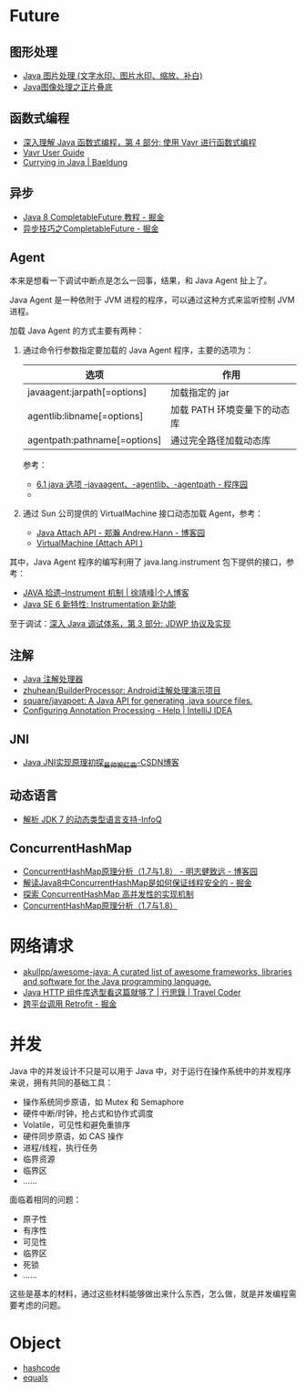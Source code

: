 * Future
** 图形处理
  + [[https://www.cnblogs.com/XL-Liang/archive/2011/12/14/2287566.html][Java 图片处理 (文字水印、图片水印、缩放、补白)]]
  + [[https://segmentfault.com/a/1190000011388060][Java图像处理之正片叠底]]

** 函数式编程
   + [[https://www.ibm.com/developerworks/cn/java/j-understanding-functional-programming-4/index.html][深入理解 Java 函数式编程，第 4 部分: 使用 Vavr 进行函数式编程]]
   + [[https://www.vavr.io/vavr-docs/][Vavr User Guide]]
   + [[https://www.baeldung.com/java-currying][Currying in Java | Baeldung]]

** 异步
   + [[https://juejin.im/post/5adbf8226fb9a07aac240a67][Java 8 CompletableFuture 教程 - 掘金]]
   + [[https://juejin.im/post/5b4622df5188251ac9766f47#heading-7][异步技巧之CompletableFuture - 掘金]]

** Agent
   本来是想看一下调试中断点是怎么一回事，结果，和 Java Agent 扯上了。

   Java Agent 是一种依附于 JVM 进程的程序，可以通过这种方式来监听控制 JVM 进程。

   加载 Java Agent 的方式主要有两种：
   1. 通过命令行参数指定要加载的 Java Agent 程序，主要的选项为：
      |------------------------------+------------------------------|
      | 选项                         | 作用                         |
      |------------------------------+------------------------------|
      | javaagent:jarpath[=options]  | 加载指定的 jar               |
      | agentlib:libname[=options]   | 加载 PATH 环境变量下的动态库 |
      | agentpath:pathname[=options] | 通过完全路径加载动态库       |
      |------------------------------+------------------------------|

      参考：
      + [[http://www.voidcn.com/article/p-ptghvuzj-bbz.html][6.1 java 选项 -javaagent、-agentlib、-agentpath - 程序园]]
      + 

   2. 通过 Sun 公司提供的 VirtualMachine 接口动态加载 Agent，参考：
      + [[https://www.cnblogs.com/LittleHann/p/4783581.html][Java Attach API - 郑瀚 Andrew.Hann - 博客园]]
      + [[https://docs.oracle.com/javase/8/docs/jdk/api/attach/spec/com/sun/tools/attach/VirtualMachine.html][VirtualMachine (Attach API )]]
     
   其中，Java Agent 程序的编写利用了 java.lang.instrument 包下提供的接口，参考：
   + [[https://www.cnkirito.moe/instrument/][JAVA 拾遗--Instrument 机制 | 徐靖峰|个人博客]]
   + [[https://www.ibm.com/developerworks/cn/java/j-lo-jse61/index.html][Java SE 6 新特性: Instrumentation 新功能]]

   至于调试：[[https://www.ibm.com/developerworks/cn/java/j-lo-jpda3/index.html][深入 Java 调试体系，第 3 部分: JDWP 协议及实现]]

** 注解
   + [[https://www.race604.com/annotation-processing/][Java 注解处理器]]
   + [[https://github.com/zhuhean/BuilderProcessor][zhuhean/BuilderProcessor: Android注解处理演示项目]]
   + [[https://github.com/square/javapoet][square/javapoet: A Java API for generating .java source files.]]
   + [[https://www.jetbrains.com/help/idea/configuring-annotation-processing.html#create_profile][Configuring Annotation Processing - Help | IntelliJ IDEA]]

** JNI
   + [[https://blog.csdn.net/hackooo/article/details/48395765][Java JNI实现原理初探_最帅惋红曲-CSDN博客]]

** 动态语言
   + [[https://www.infoq.cn/article/jdk-dynamically-typed-language][解析 JDK 7 的动态类型语言支持-InfoQ]]

** ConcurrentHashMap
   + [[https://www.cnblogs.com/study-everyday/p/6430462.html][ConcurrentHashMap原理分析（1.7与1.8） - 明志健致远 - 博客园]]
   + [[https://juejin.im/post/5ca89afa5188257e1d4576ff#heading-3][解读Java8中ConcurrentHashMap是如何保证线程安全的 - 掘金]]
   + [[https://www.ibm.com/developerworks/cn/java/java-lo-concurrenthashmap/index.html][探索 ConcurrentHashMap 高并发性的实现机制]]
   + [[https://www.cnblogs.com/aspirant/p/8623864.html][ConcurrentHashMap原理分析（1.7与1.8）]]

* 网络请求
  + [[https://github.com/akullpp/awesome-java#http-clients][akullpp/awesome-java: A curated list of awesome frameworks, libraries and software for the Java programming language.]]
  + [[https://liudanking.com/sitelog/java-http-client-lib-comparison/][Java HTTP 组件库选型看这篇就够了 | 行思錄 | Travel Coder]]
  + [[https://juejin.im/post/5d6a0612f265da03b46c04c5][跨平台调用 Retrofit - 掘金]]

* 并发
  Java 中的并发设计不只是可以用于 Java 中，对于运行在操作系统中的并发程序来说，拥有共同的基础工具：
  + 操作系统同步原语，如 Mutex 和 Semaphore
  + 硬件中断/时钟，抢占式和协作式调度
  + Volatile，可见性和避免重排序
  + 硬件同步原语，如 CAS 操作
  + 进程/线程，执行任务
  + 临界资源
  + 临界区
  + ……

  面临着相同的问题：
  + 原子性
  + 有序性
  + 可见性
  + 临界区
  + 死锁
  + ……

  这些是基本的材料，通过这些材料能够做出来什么东西，怎么做，就是并发编程需要考虑的问题。

* Object
  + [[https://docs.oracle.com/javase/8/docs/api/java/lang/Object.html#hashCode--][hashcode]]
  + [[https://docs.oracle.com/javase/8/docs/api/java/lang/Object.html#equals-java.lang.Object-][equals]]

